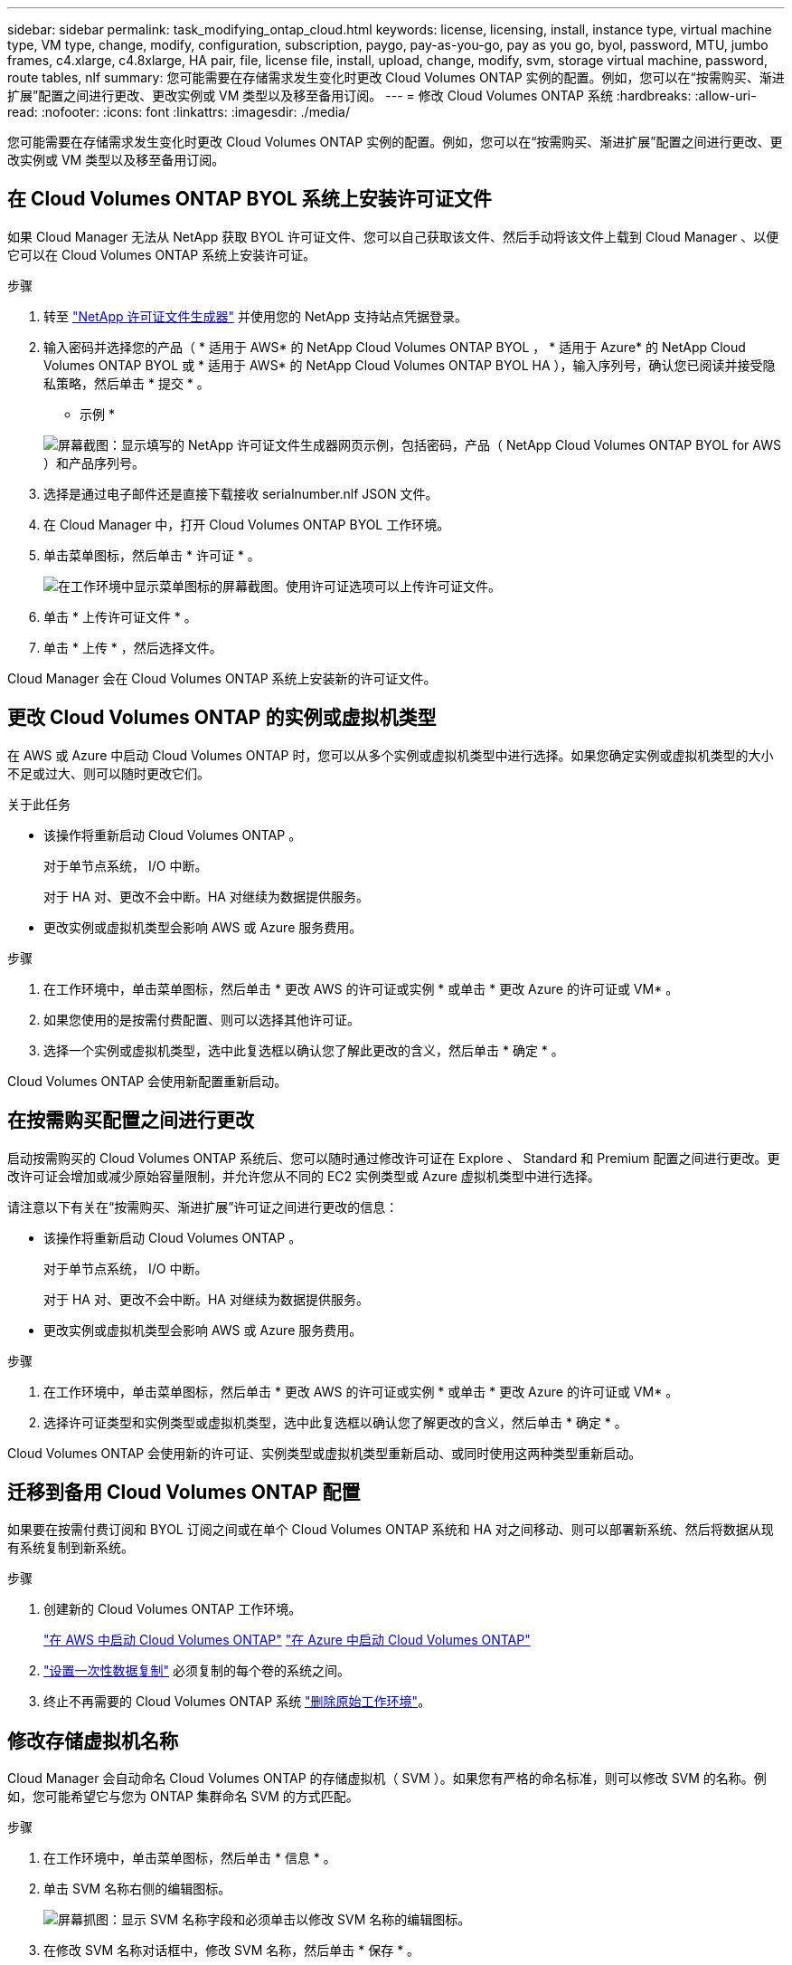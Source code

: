 ---
sidebar: sidebar 
permalink: task_modifying_ontap_cloud.html 
keywords: license, licensing, install, instance type, virtual machine type, VM type, change, modify, configuration, subscription, paygo, pay-as-you-go, pay as you go, byol, password, MTU, jumbo frames, c4.xlarge, c4.8xlarge, HA pair, file, license file, install, upload, change, modify, svm, storage virtual machine, password, route tables, nlf 
summary: 您可能需要在存储需求发生变化时更改 Cloud Volumes ONTAP 实例的配置。例如，您可以在“按需购买、渐进扩展”配置之间进行更改、更改实例或 VM 类型以及移至备用订阅。 
---
= 修改 Cloud Volumes ONTAP 系统
:hardbreaks:
:allow-uri-read: 
:nofooter: 
:icons: font
:linkattrs: 
:imagesdir: ./media/


[role="lead"]
您可能需要在存储需求发生变化时更改 Cloud Volumes ONTAP 实例的配置。例如，您可以在“按需购买、渐进扩展”配置之间进行更改、更改实例或 VM 类型以及移至备用订阅。



== 在 Cloud Volumes ONTAP BYOL 系统上安装许可证文件

如果 Cloud Manager 无法从 NetApp 获取 BYOL 许可证文件、您可以自己获取该文件、然后手动将该文件上载到 Cloud Manager 、以便它可以在 Cloud Volumes ONTAP 系统上安装许可证。

.步骤
. 转至 https://register.netapp.com/register/getlicensefile["NetApp 许可证文件生成器"^] 并使用您的 NetApp 支持站点凭据登录。
. 输入密码并选择您的产品（ * 适用于 AWS* 的 NetApp Cloud Volumes ONTAP BYOL ， * 适用于 Azure* 的 NetApp Cloud Volumes ONTAP BYOL 或 * 适用于 AWS* 的 NetApp Cloud Volumes ONTAP BYOL HA ），输入序列号，确认您已阅读并接受隐私策略，然后单击 * 提交 * 。
+
* 示例 *

+
image:screenshot_license_generator.gif["屏幕截图：显示填写的 NetApp 许可证文件生成器网页示例，包括密码，产品（ NetApp Cloud Volumes ONTAP BYOL for AWS ）和产品序列号。"]

. 选择是通过电子邮件还是直接下载接收 serialnumber.nlf JSON 文件。
. 在 Cloud Manager 中，打开 Cloud Volumes ONTAP BYOL 工作环境。
. 单击菜单图标，然后单击 * 许可证 * 。
+
image:screenshot_menu_license.gif["在工作环境中显示菜单图标的屏幕截图。使用许可证选项可以上传许可证文件。"]

. 单击 * 上传许可证文件 * 。
. 单击 * 上传 * ，然后选择文件。


Cloud Manager 会在 Cloud Volumes ONTAP 系统上安装新的许可证文件。



== 更改 Cloud Volumes ONTAP 的实例或虚拟机类型

在 AWS 或 Azure 中启动 Cloud Volumes ONTAP 时，您可以从多个实例或虚拟机类型中进行选择。如果您确定实例或虚拟机类型的大小不足或过大、则可以随时更改它们。

.关于此任务
* 该操作将重新启动 Cloud Volumes ONTAP 。
+
对于单节点系统， I/O 中断。

+
对于 HA 对、更改不会中断。HA 对继续为数据提供服务。

* 更改实例或虚拟机类型会影响 AWS 或 Azure 服务费用。


.步骤
. 在工作环境中，单击菜单图标，然后单击 * 更改 AWS 的许可证或实例 * 或单击 * 更改 Azure 的许可证或 VM* 。
. 如果您使用的是按需付费配置、则可以选择其他许可证。
. 选择一个实例或虚拟机类型，选中此复选框以确认您了解此更改的含义，然后单击 * 确定 * 。


Cloud Volumes ONTAP 会使用新配置重新启动。



== 在按需购买配置之间进行更改

启动按需购买的 Cloud Volumes ONTAP 系统后、您可以随时通过修改许可证在 Explore 、 Standard 和 Premium 配置之间进行更改。更改许可证会增加或减少原始容量限制，并允许您从不同的 EC2 实例类型或 Azure 虚拟机类型中进行选择。

请注意以下有关在“按需购买、渐进扩展”许可证之间进行更改的信息：

* 该操作将重新启动 Cloud Volumes ONTAP 。
+
对于单节点系统， I/O 中断。

+
对于 HA 对、更改不会中断。HA 对继续为数据提供服务。

* 更改实例或虚拟机类型会影响 AWS 或 Azure 服务费用。


.步骤
. 在工作环境中，单击菜单图标，然后单击 * 更改 AWS 的许可证或实例 * 或单击 * 更改 Azure 的许可证或 VM* 。
. 选择许可证类型和实例类型或虚拟机类型，选中此复选框以确认您了解更改的含义，然后单击 * 确定 * 。


Cloud Volumes ONTAP 会使用新的许可证、实例类型或虚拟机类型重新启动、或同时使用这两种类型重新启动。



== 迁移到备用 Cloud Volumes ONTAP 配置

如果要在按需付费订阅和 BYOL 订阅之间或在单个 Cloud Volumes ONTAP 系统和 HA 对之间移动、则可以部署新系统、然后将数据从现有系统复制到新系统。

.步骤
. 创建新的 Cloud Volumes ONTAP 工作环境。
+
link:task_deploying_otc_aws.html["在 AWS 中启动 Cloud Volumes ONTAP"]
link:task_deploying_otc_azure.html["在 Azure 中启动 Cloud Volumes ONTAP"]

. link:task_replicating_data.html["设置一次性数据复制"] 必须复制的每个卷的系统之间。
. 终止不再需要的 Cloud Volumes ONTAP 系统 link:task_deleting_working_env.html["删除原始工作环境"]。




== 修改存储虚拟机名称

Cloud Manager 会自动命名 Cloud Volumes ONTAP 的存储虚拟机（ SVM ）。如果您有严格的命名标准，则可以修改 SVM 的名称。例如，您可能希望它与您为 ONTAP 集群命名 SVM 的方式匹配。

.步骤
. 在工作环境中，单击菜单图标，然后单击 * 信息 * 。
. 单击 SVM 名称右侧的编辑图标。
+
image:screenshot_svm.gif["屏幕抓图：显示 SVM 名称字段和必须单击以修改 SVM 名称的编辑图标。"]

. 在修改 SVM 名称对话框中，修改 SVM 名称，然后单击 * 保存 * 。




== 更改 Cloud Volumes ONTAP 的密码

Cloud Volumes ONTAP 包括集群管理员帐户。如果需要，您可以从 Cloud Manager 更改此帐户的密码。


IMPORTANT: 不应通过 System Manager 或 CLI 更改管理员帐户的密码。该密码不会反映在 Cloud Manager 中。因此， Cloud Manager 无法正确监控实例。

.步骤
. 在工作环境中，单击菜单图标，然后单击 * 高级 > 设置密码 * 。
. 输入新密码两次，然后单击 * 保存 * 。
+
新密码必须不同于您使用的最后六个密码之一。





== 更改 c4.4xLarge 和 c4.8xLarge 实例的网络 MTU

默认情况下，当您在 AWS 中选择 c4.4xLarge 实例或 c4.8xLarge 实例时， Cloud Volumes ONTAP 配置为使用 9000 MTU （也称为巨型帧）。如果网络配置更适合，则可以将网络 MTU 更改为 1,500 字节。

网络最大传输单元（ MTU ）为 9000 字节可为特定配置提供最高的网络吞吐量。

如果同一 VPC 中的客户端与 Cloud Volumes ONTAP 系统通信、并且其中一些或全部客户端也支持 9000 MTU 、则最好选择 9000 MTU 。如果流量离开 VPC 、则可能会出现数据包碎片，从而降低性能。

如果 VPC 以外的客户端或系统与 Cloud Volumes ONTAP 系统进行通信，则网络 MTU 为 1,500 字节是理想的选择。

.步骤
. 在工作环境中，单击菜单图标，然后单击 * 高级 > 网络利用率 * 。
. 选择 * 标准 * 或 * 巨型帧 * 。
. 单击 * 更改 * 。




== 更改多个 AWS AZs 中与 HA 对关联的路由表

您可以修改 AWS 路由表，其中包含指向 HA 对的浮动 IP 地址的路由。如果新的 NFS 或 CIFS 客户端需要访问 AWS 中的 HA 对，则可以执行此操作。

.步骤
. 在工作环境中，单击菜单图标，然后单击 * 信息 * 。
. 单击 * 路由表 * 。
. 修改选定路由表的列表，然后单击 * 保存 * 。


Cloud Manager 发送 AWS 请求以修改路由表。
